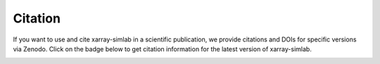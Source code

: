 .. _citation:

Citation
========

If you want to use and cite xarray-simlab in a scientific publication,
we provide citations and DOIs for specific versions via Zenodo. Click
on the badge below to get citation information for the latest version
of xarray-simlab.

.. image:: https://zenodo.org/badge/93938479.svg
   :target: https://zenodo.org/badge/latestdoi/93938479
